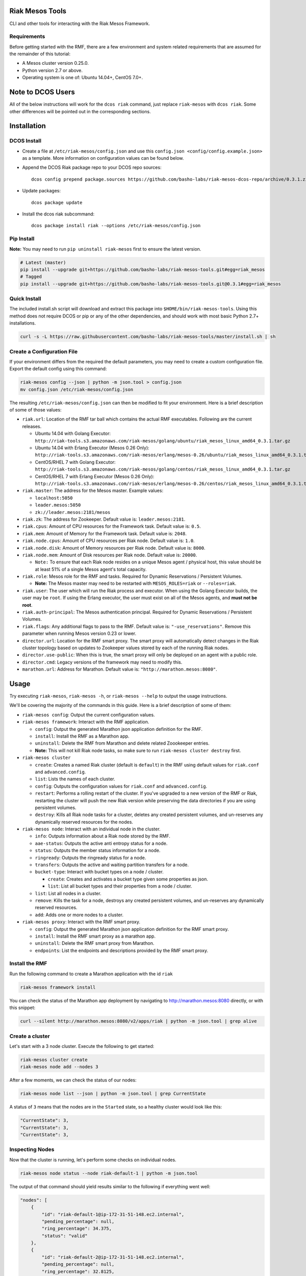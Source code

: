 Riak Mesos Tools
================

CLI and other tools for interacting with the Riak Mesos Framework.

|image|

Requirements
------------

Before getting started with the RMF, there are a few environment and
system related requirements that are assumed for the remainder of this
tutorial:

-  A Mesos cluster version 0.25.0.
-  Python version 2.7 or above.
-  Operating system is one of: Ubuntu 14.04+, CentOS 7.0+.

Note to DCOS Users
==================

All of the below instructions will work for the ``dcos riak`` command,
just replace ``riak-mesos`` with ``dcos riak``. Some other differences
will be pointed out in the corresponding sections.

Installation
============

DCOS Install
------------

-  Create a file at ``/etc/riak-mesos/config.json`` and use this
   ``config.json <config/config.example.json>`` as a template. More
   information on configuration values can be found below.
-  Append the DCOS Riak package repo to your DCOS repo sources:

   ::

       dcos config prepend package.sources https://github.com/basho-labs/riak-mesos-dcos-repo/archive/0.3.1.zip

-  Update packages:

   ::

       dcos package update

-  Install the dcos riak subcommand:

   ::

       dcos package install riak --options /etc/riak-mesos/config.json

Pip Install
-----------

**Note:** You may need to run ``pip uninstall riak-mesos`` first to
ensure the latest version.

.. code:: sourcecode

    # Latest (master)
    pip install --upgrade git+https://github.com/basho-labs/riak-mesos-tools.git#egg=riak_mesos
    # Tagged
    pip install --upgrade git+https://github.com/basho-labs/riak-mesos-tools.git@0.3.1#egg=riak_mesos

Quick Install
-------------

The included install.sh script will download and extract this package
into ``$HOME/bin/riak-mesos-tools``. Using this method does not require
DCOS or pip or any of the other dependencies, and should work with most
basic Python 2.7+ installations.

.. code:: sourcecode

    curl -s -L https://raw.githubusercontent.com/basho-labs/riak-mesos-tools/master/install.sh | sh

Create a Configuration File
---------------------------

If your environment differs from the required the default parameters,
you may need to create a custom configuration file. Export the default
config using this command:

.. code:: sourcecode

    riak-mesos config --json | python -m json.tool > config.json
    mv config.json /etc/riak-mesos/config.json

The resulting ``/etc/riak-mesos/config.json`` can then be modified to
fit your environment. Here is a brief description of some of those
values:

-  ``riak.url``: Location of the RMF tar ball which contains the actual
   RMF executables. Following are the current releases.

   -  Ubuntu 14.04 with Golang Executor:
      ``http://riak-tools.s3.amazonaws.com/riak-mesos/golang/ubuntu/riak_mesos_linux_amd64_0.3.1.tar.gz``
   -  Ubuntu 14.04 with Erlang Executor (Mesos 0.26 Only):
      ``http://riak-tools.s3.amazonaws.com/riak-mesos/erlang/mesos-0.26/ubuntu/riak_mesos_linux_amd64_0.3.1.tar.gz``
   -  CentOS/RHEL 7 with Golang Executor:
      ``http://riak-tools.s3.amazonaws.com/riak-mesos/golang/centos/riak_mesos_linux_amd64_0.3.1.tar.gz``
   -  CentOS/RHEL 7 with Erlang Executor (Mesos 0.26 Only):
      ``http://riak-tools.s3.amazonaws.com/riak-mesos/erlang/mesos-0.26/centos/riak_mesos_linux_amd64_0.3.1.tar.gz``

-  ``riak.master``: The address for the Mesos master. Example values:

   -  ``localhost:5050``
   -  ``leader.mesos:5050``
   -  ``zk://leader.mesos:2181/mesos``

-  ``riak.zk``: The address for Zookeeper. Default value is:
   ``leader.mesos:2181``.
-  ``riak.cpus``: Amount of CPU resources for the Framework task.
   Default value is: ``0.5``.
-  ``riak.mem``: Amount of Memory for the Framework task. Default value
   is: ``2048``.
-  ``riak.node.cpus``: Amount of CPU resources per Riak node. Default
   value is: ``1.0``.
-  ``riak.node.disk``: Amount of Memory resources per Riak node. Default
   value is: ``8000``.
-  ``riak.node.mem``: Amount of Disk resources per Riak node. Default
   value is: ``20000``.

   -  ``Note:`` To ensure that each Riak node resides on a unique Mesos
      agent / physical host, this value should be at least 51% of a
      single Mesos agent's total capacity.

-  ``riak.role``: Mesos role for the RMF and tasks. Required for Dynamic
   Reservations / Persistent Volumes.

   -  **Note:** The Mesos master may need to be restarted with
      ``MESOS_ROLES=riak`` or ``--roles=riak``.

-  ``riak.user``: The user which will run the Riak process and executor.
   When using the Golang Executor builds, the user may be ``root``. If
   using the Erlang executor, the user must exist on all of the Mesos
   agents, and **must not be root**.
-  ``riak.auth-principal``: The Mesos authentication principal. Required
   for Dynamic Reservations / Persistent Volumes.
-  ``riak.flags``: Any additional flags to pass to the RMF. Default
   value is: ``"-use_reservations"``. Remove this parameter when running
   Mesos version 0.23 or lower.
-  ``director.url``: Location for the RMF smart proxy. The smart proxy
   will automatically detect changes in the Riak cluster topology based
   on updates to Zookeeper values stored by each of the running Riak
   nodes.
-  ``director.use-public``: When this is true, the smart proxy will only
   be deployed on an agent with a public role.
-  ``director.cmd``: Legacy versions of the framework may need to modify
   this.
-  ``marathon.url``: Address for Marathon. Default value is:
   ``"http://marathon.mesos:8080"``.

Usage
=====

Try executing ``riak-mesos``, ``riak-mesos -h``, or
``riak-mesos --help`` to output the usage instructions.

We'll be covering the majority of the commands in this guide. Here is a
brief description of some of them:

-  ``riak-mesos config``: Output the current configuration values.
-  ``riak-mesos framework``: Interact with the RMF application.

   -  ``config``: Output the generated Marathon json application
      definition for the RMF.
   -  ``install``: Install the RMF as a Marathon app.
   -  ``uninstall``: Delete the RMF from Marathon and delete related
      Zoookeeper entries.
   -  **Note:** This will not kill Riak node tasks, so make sure to run
      ``riak-mesos cluster destroy`` first.

-  ``riak-mesos cluster``

   -  ``create``: Creates a named Riak cluster (default is ``default``)
      in the RMF using default values for ``riak.conf`` and
      ``advanced.config``.
   -  ``list``: Lists the names of each cluster.
   -  ``config``: Outputs the configuration values for ``riak.conf`` and
      ``advanced.config``.
   -  ``restart``: Performs a rolling restart of the cluster. If you've
      upgraded to a new version of the RMF or Riak, restarting the
      cluster will push the new Riak version while preserving the data
      directories if you are using persistent volumes.
   -  ``destroy``: Kills all Riak node tasks for a cluster, deletes any
      created persistent volumes, and un-reserves any dynamically
      reserved resources for the nodes.

-  ``riak-mesos node``: Interact with an individual node in the cluster.

   -  ``info``: Outputs information about a Riak node stored by the RMF.
   -  ``aae-status``: Outputs the active anti entropy status for a node.
   -  ``status``: Outputs the member status information for a node.
   -  ``ringready``: Outputs the ringready status for a node.
   -  ``transfers``: Outputs the active and waiting partition transfers
      for a node.
   -  ``bucket-type``: Interact with bucket types on a node / cluster.

      -  ``create``: Creates and activates a bucket type given some
         properties as json.
      -  ``list``: List all bucket types and their properties from a
         node / cluster.

   -  ``list``: List all nodes in a cluster.
   -  ``remove``: Kills the task for a node, destroys any created
      persistent volumes, and un-reserves any dynamically reserved
      resources.
   -  ``add``: Adds one or more nodes to a cluster.

-  ``riak-mesos proxy``: Interact with the RMF smart proxy.

   -  ``config``: Output the generated Marathon json application
      definition for the RMF smart proxy.
   -  ``install``: Install the RMF smart proxy as a marathon app.
   -  ``uninstall``: Delete the RMF smart proxy from Marathon.
   -  ``endpoints``: List the endpoints and descriptions provided by the
      RMF smart proxy.

Install the RMF
---------------

Run the following command to create a Marathon application with the id
``riak``

.. code:: sourcecode

    riak-mesos framework install

You can check the status of the Marathon app deployment by navigating to
http://marathon.mesos:8080 directly, or with this snippet:

.. code:: sourcecode

    curl --silent http://marathon.mesos:8080/v2/apps/riak | python -m json.tool | grep alive

Create a cluster
----------------

Let's start with a 3 node cluster. Execute the following to get started:

.. code:: sourcecode

    riak-mesos cluster create
    riak-mesos node add --nodes 3

After a few moments, we can check the status of our nodes:

.. code:: sourcecode

    riak-mesos node list --json | python -m json.tool | grep CurrentState

A status of ``3`` means that the nodes are in the ``Started`` state, so
a healthy cluster would look like this:

.. code:: sourcecode

    "CurrentState": 3,
    "CurrentState": 3,
    "CurrentState": 3,

Inspecting Nodes
----------------

Now that the cluster is running, let's perform some checks on individual
nodes.

.. code:: sourcecode

    riak-mesos node status --node riak-default-1 | python -m json.tool

The output of that command should yield results similar to the following
if everything went well:

.. code:: sourcecode

    "nodes": [
        {
            "id": "riak-default-1@ip-172-31-51-148.ec2.internal",
            "pending_percentage": null,
            "ring_percentage": 34.375,
            "status": "valid"
        },
        {
            "id": "riak-default-2@ip-172-31-51-148.ec2.internal",
            "pending_percentage": null,
            "ring_percentage": 32.8125,
            "status": "valid"
        },
        {
            "id": "riak-default-3@ip-172-31-51-148.ec2.internal",
            "pending_percentage": null,
            "ring_percentage": 32.8125,
            "status": "valid"
        }
    ],
    "valid": 3

Other useful information can be found by executing these commands:

.. code:: sourcecode

    riak-mesos node aae-status --node riak-default-1
    riak-mesos node ringready --node riak-default-1
    riak-mesos node transfers --node riak-default-1

Update the Cluster Configuration
--------------------------------

You can customize the ``riak.conf`` and ``advanced.config`` for a
cluster if necessary. Use
https://github.com/basho-labs/riak-mesos/blob/master/scheduler/data/riak.erlang.conf
(or riak.golang.conf) and
https://github.com/basho-labs/riak-mesos/blob/master/scheduler/data/advanced.erlang.config
(or advanced.golang.conf) as templates to make your changes to. It is
important that all of the values specified with ``{{...}}`` remain
intact.

Once you have created your customized versions of these files, you can
save them to the cluster using the following commands:

Update riak.conf
----------------

.. code:: sourcecode

    riak-mesos cluster config --file /path/to/your/riak.conf

Update advanced.config
----------------------

.. code:: sourcecode

    riak-mesos cluster config advanced --file /path/to/your/advanced.config

**Note:** If you already have nodes running in a cluster, you'll need to
perform a ``riak-mesos cluster restart`` to force the cluster to pick up
the new changes.

Restart the Cluster
-------------------

If your Riak cluster is in a stable state (no active transfers,
ringready is true), there are certain situations where you might want to
perform a rolling restart on your cluster. Execute the following to
restart your cluster:

.. code:: sourcecode

    riak-mesos cluster restart

Situations where a cluster restart is required include:

-  Changes to ``riak.conf``
-  Changes to ``advanced.config``
-  Upgrading to a new version of RMF / Riak

Install the Proxy
-----------------

There are a few ways to access the Riak nodes in your cluster, including
hosting your own HAProxy and keeping the config updated to include the
host names and ports for all of the nodes. This approach can be
problematic because the HAProxy config would need to be updated every
time there is a change to one of the nodes in the cluster resulting from
restarts, task failures, etc.

To account for this difficulty, we've created a smart proxy called
``riak mesos director``. The director should keep tabs on the current
state of the cluster including all of the hostnames and ports, and it
also provides a load balancer / proxy to spread load across all of the
nodes.

To install the proxy, simply run:

.. code:: sourcecode

    riak-mesos proxy install

Add Some Data
-------------

Assuming that the proxy is now running, we can now find an endpoint to
talk to Riak with this command:

.. code:: sourcecode

    riak-mesos proxy endpoints

The output should look similar to this:

.. code:: sourcecode

    Load Balanced Riak Cluster (HTTP)
        http://SOME_AGENT_HOSTNAME:31026
    Load Balanced Riak Cluster (Protobuf)
        http://SOME_AGENT_HOSTNAME:31027
    Riak Mesos Director API (HTTP)
        http://SOME_AGENT_HOSTNAME:31028

Let's write a few keys to the cluster using the proxy:

.. code:: sourcecode

    RIAK_HTTP=http://SOME_AGENT_HOSTNAME:31026
    curl -XPUT $RIAK_HTTP/buckets/test/keys/one -d "this is data"
    curl -XPUT $RIAK_HTTP/buckets/test/keys/two -d "this is data too"

Scale up
--------

When scaling a cluster up, you should attempt to do so days or even
weeks before the additional load is expected to allow the cluster some
time to transfer partitions around and stabilize. When you are ready to
increase the node count, you can just run the node add command like so:

.. code:: sourcecode

    riak-mesos node add

Check the status of the node and make sure it was successfully joined to
the cluster using:

.. code:: sourcecode

    riak-mesos node status --node riak-default-4

Scale down
----------

Scaling down requires the same patience as scaling up in that you should
be waiting for transfers to complete between each node removal.

Let's remove all but one of the nodes by performing a remove on
``riak-default-2``, ``riak-default-3``, and ``riak-default-4``

.. code:: sourcecode

    riak-mesos node remove --node riak-default-2
    riak-mesos node remove --node riak-default-3
    riak-mesos node remove --node riak-default-4

Verify the Data
---------------

Now that the cluster has undergone some changes, lets verify the data
that was written previously with:

.. code:: sourcecode

    curl $RIAK_HTTP/buckets/test/keys/one
    curl $RIAK_HTTP/buckets/test/keys/two

Uninstall RMF
=============

The following tasks can be used depending on the end goal.

DCOS Riak Uninstall
-------------------

Follow these steps to cleanly remove riak from a DCOS cluster:

.. code:: sourcecode

    dcos riak proxy uninstall
    dcos riak cluster destroy
    dcos riak framework clean-metadata
    dcos package uninstall riak

Uninstall the Proxy
-------------------

To remove a RMF Director application instance from Marathon:

.. code:: sourcecode

    riak-mesos proxy uninstall

Destroy a Cluster
-----------------

To kill all of the Riak nodes in a cluster:

.. code:: sourcecode

    riak-mesos cluster destroy

Uninstall a framework instance
------------------------------

To remove a RMF application instance from Marathon:

.. code:: sourcecode

    riak-mesos framework uninstall

Kill all RMF Instances and Tasks
--------------------------------

.. code:: sourcecode

    riak-mesos framework teardown

Remove Zookeeper Metadata
-------------------------

To remove the ``/riak/frameworks/FRAMEWORK_NAME`` from Zookeeper:

.. code:: sourcecode

    riak-mesos framework clean-metadata

Remove the pip package
----------------------

To remove the riak-mesos pip package:

.. code:: sourcecode

    pip uninstall riak-mesos

.. |image| image:: https://secure.travis-ci.org/basho-labs/riak-mesos-tools.svg
   :target: http://travis-ci.org/basho-labs/riak-mesos-tools
